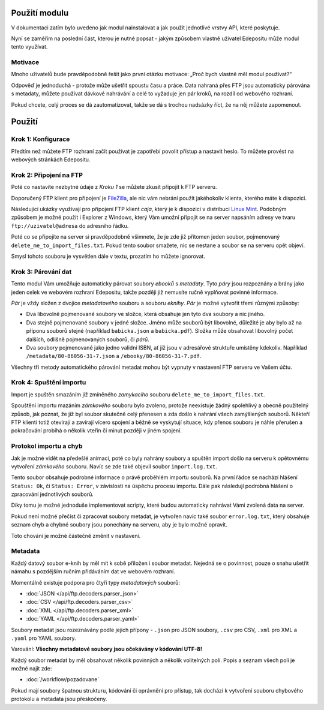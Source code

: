 Použití modulu
==============
V dokumentaci zatím bylo uvedeno jak modul nainstalovat a jak použít jednotlivé
vrstvy API, které poskytuje.

Nyní se zaměřím na poslední část, kterou je nutné popsat - jakým způsobem
vlastně uživatel Edepositu může modul tento využívat.

Motivace
--------
Mnoho uživatelů bude pravděpodobně řešit jako první otázku motivace: „Proč bych
vlastně měl modul používat?“

Odpověď je jednoduchá - protože může ušetřit spoustu času a práce. Data nahraná
přes FTP jsou automaticky párována s metadaty, můžete používat dávkové nahrávání
a celé to vyžaduje jen pár kroků, na rozdíl od webového rozhraní.

Pokud chcete, celý proces se dá zautomatizovat, takže se dá s trochou nadsázky
říct, že na něj můžete zapomenout.

Použití
=======

Krok 1: Konfigurace
-------------------
Předtím než můžete FTP rozhraní začít používat je zapotřebí povolit přístup a
nastavit heslo. To můžete provést na webových stránkách Edepositu.

.. TODO: doplnit odkaz na edeposit
.. TODO: Screenshoty jak to má vypadat.

Krok 2: Připojení na FTP
------------------------
Poté co nastavíte nezbytné údaje z `Kroku 1` se můžete zkusit připojit k FTP
serveru.

Doporučený FTP klient pro připojení je FileZilla_, ale nic vám nebrání použít
jakéhokoliv klienta, kterého máte k dispozici.

.. _FileZilla: https://filezilla-project.org/

.. image:: /_static/filezilla.png
    :width: 400px

Následující ukázky využívají pro připojení FTP klient `caja`, který je k
dispozici v distribuci `Linux Mint <http://www.linuxmint.com/>`_. Podobným
způsobem je možné použít i Explorer z Windows, který Vám umožní připojit se na
server napsáním adresy ve tvaru ``ftp://uzivatel@adresa`` do adresního řádku.

.. image:: /_static/explorer.png
    :width: 400px

Poté co se připojíte na server si pravděpodobně všimnete, že je zde již přítomen
jeden soubor, pojmenovaný ``delete_me_to_import_files.txt``. Pokud tento soubor
smažete, nic se nestane a soubor se na serveru opět objeví.

.. image:: /_static/lock.gif
    :width: 400px

Smysl tohoto souboru je vysvětlen dále v textu, prozatím ho můžete ignorovat.

Krok 3: Párování dat
--------------------
Tento modul Vám umožňuje automaticky párovat soubory `ebooků` s `metadaty`. Tyto
`páry` jsou rozpoznány a brány jako jeden celek ve webovém rozhraní Edepositu,
takže později již nemusíte ručně vyplňovat povinné informace.

`Pár` je vždy složen z dvojice `metadatového` souboru a souboru `eknihy`. `Pár`
je možné vytvořit třemi různými způsoby:

- Dva libovolně pojmenované soubory ve složce, která obsahuje jen tyto dva
  soubory a nic jiného.
- Dva stejně pojmenované soubory v jedné složce. Jméno může souborů být
  libovolné, důležité je aby bylo až na příponu souborů stejné (například
  ``babicka.json`` a ``babicka.pdf``). Složka může obsahovat libovolný počet
  dalších, odlišně pojmenovaných souborů, či `párů`.
- Dva soubory pojmenované jako jedno validní ISBN, ať již jsou v adresářové
  struktuře  umístěny kdekoliv. Například ``/metadata/80-86056-31-7.json`` a
  ``/ebooky/80-86056-31-7.pdf``.

Všechny tři metody automatického párování metadat mohou být vypnuty v nastavení
FTP serveru ve Vašem účtu.

Krok 4: Spuštění importu
------------------------
Import je spuštěn smazáním již zmíněného `zamykacího` souboru
``delete_me_to_import_files.txt``.

Spouštění importu mazáním `zámkového` souboru bylo zvoleno, protože neexistuje
žádný spolehlivý a obecně použitelný způsob, jak poznat, že již byl soubor
skutečně celý přenesen a zda došlo k nahrání všech zamýšlených souborů.
Někteří FTP klienti totiž otevírají a zavírají vícero spojení a běžně se
vyskytují situace, kdy přenos souboru je náhle přerušen a pokračování probíhá o
několik vteřin či minut později v jiném spojení.

.. image:: /_static/import.gif
    :width: 400px

Protokol importu a chyb
-----------------------
Jak je možné vidět na předešlé animaci, poté co byly nahrány soubory a spuštěn
import došlo na serveru k opětovnému vytvoření `zámkového` souboru. Navíc se
zde také objevil soubor ``import.log.txt``.

Tento soubor obsahuje podrobné informace o právě proběhlém importu souborů.
Na první řádce se nachází hlášení ``Status: Ok``, či ``Status: Error``, v
závislosti na úspěchu procesu importu. Dále pak následují podrobná hlášení
o zpracování jednotlivých souborů.

Díky tomu je možné jednoduše implementovat scripty, které budou automaticky
nahrávat Vámi zvolená data na server.

Pokud není možné přečíst či zpracovat soubory metadat, je vytvořen navíc také
soubor ``error.log.txt``, který obsahuje seznam chyb a chybné soubory jsou
ponechány na serveru, aby je bylo možné opravit.

.. image:: /_static/error.gif
    :width: 400px

Toto chování je možné částečně změnit v nastavení.

Metadata
--------
Každý datový soubor e-knih by měl mít k sobě přiložen i soubor metadat. Nejedná
se o povinnost, pouze o snahu ušetřit námahu s pozdějším ručním přidáváním dat
ve webovém rozhraní.

Momentálně existuje podpora pro čtyři typy `metadatových` souborů:

- :doc:`JSON </api/ftp.decoders.parser_json>`
- :doc:`CSV </api/ftp.decoders.parser_csv>`
- :doc:`XML </api/ftp.decoders.parser_xml>`
- :doc:`YAML </api/ftp.decoders.parser_yaml>`

Soubory metadat jsou rozeznávány podle jejich přípony - ``.json`` pro JSON
soubory, ``.csv`` pro CSV, ``.xml`` pro XML a ``.yaml`` pro YAML soubory.

Varování: **Všechny metadatové soubory jsou očekávány v kódování UTF-8!**

Každý soubor metadat by měl obsahovat několik povinných a několik volitelných
polí. Popis a seznam všech polí je možné najít zde:

- :doc:`/workflow/pozadovane`

Pokud mají soubory špatnou strukturu, kódování či oprávnění pro přístup, tak
dochází k vytvoření souboru chybového protokolu a metadata jsou přeskočeny.